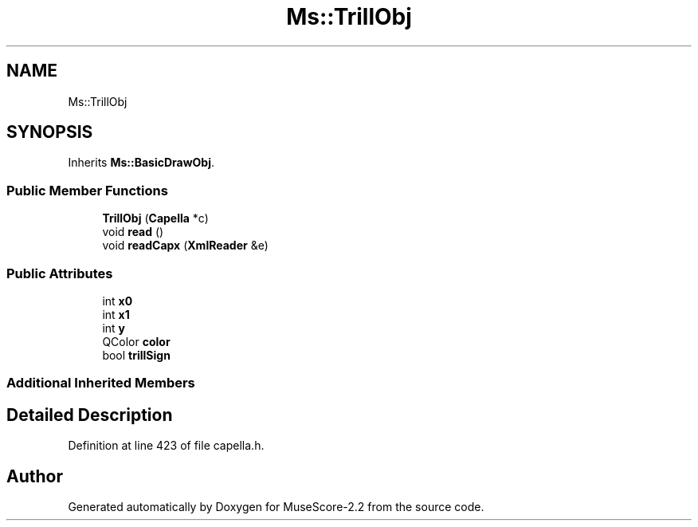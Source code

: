 .TH "Ms::TrillObj" 3 "Mon Jun 5 2017" "MuseScore-2.2" \" -*- nroff -*-
.ad l
.nh
.SH NAME
Ms::TrillObj
.SH SYNOPSIS
.br
.PP
.PP
Inherits \fBMs::BasicDrawObj\fP\&.
.SS "Public Member Functions"

.in +1c
.ti -1c
.RI "\fBTrillObj\fP (\fBCapella\fP *c)"
.br
.ti -1c
.RI "void \fBread\fP ()"
.br
.ti -1c
.RI "void \fBreadCapx\fP (\fBXmlReader\fP &e)"
.br
.in -1c
.SS "Public Attributes"

.in +1c
.ti -1c
.RI "int \fBx0\fP"
.br
.ti -1c
.RI "int \fBx1\fP"
.br
.ti -1c
.RI "int \fBy\fP"
.br
.ti -1c
.RI "QColor \fBcolor\fP"
.br
.ti -1c
.RI "bool \fBtrillSign\fP"
.br
.in -1c
.SS "Additional Inherited Members"
.SH "Detailed Description"
.PP 
Definition at line 423 of file capella\&.h\&.

.SH "Author"
.PP 
Generated automatically by Doxygen for MuseScore-2\&.2 from the source code\&.
